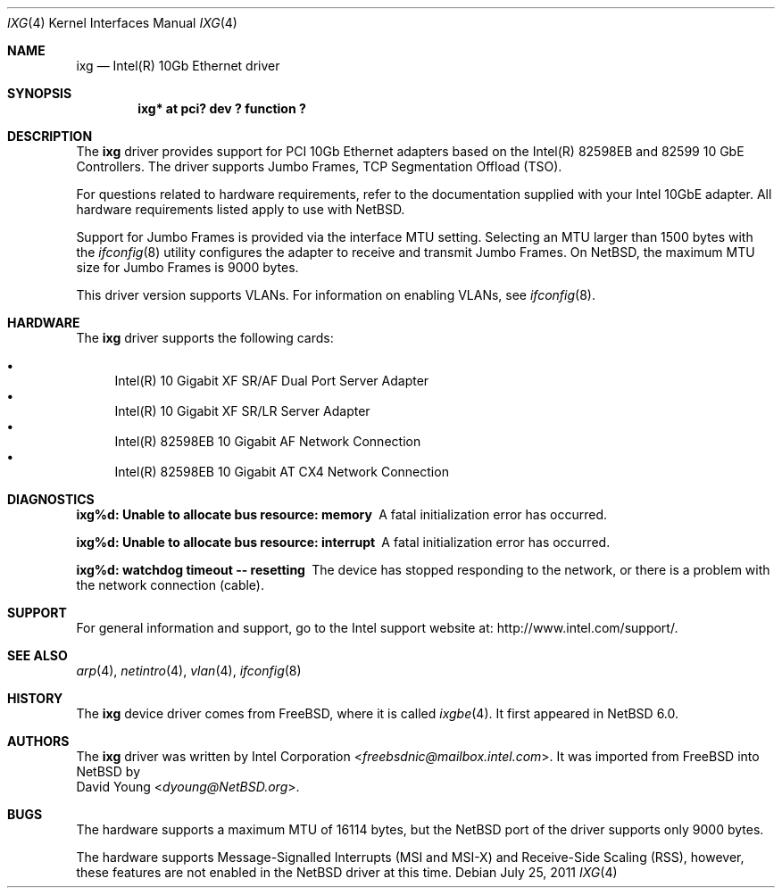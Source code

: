 .\" $NetBSD: ixg.4,v 1.2.2.2 2014/05/22 11:37:50 yamt Exp $
.\"
.\" Copyright (c) 2001-2008, Intel Corporation
.\" All rights reserved.
.\"
.\" Redistribution and use in source and binary forms, with or without
.\" modification, are permitted provided that the following conditions are met:
.\"
.\" 1. Redistributions of source code must retain the above copyright notice,
.\"    this list of conditions and the following disclaimer.
.\"
.\" 2. Redistributions in binary form must reproduce the above copyright
.\"    notice, this list of conditions and the following disclaimer in the
.\"    documentation and/or other materials provided with the distribution.
.\"
.\" 3. Neither the name of the Intel Corporation nor the names of its
.\"    contributors may be used to endorse or promote products derived from
.\"    this software without specific prior written permission.
.\"
.\" THIS SOFTWARE IS PROVIDED BY THE COPYRIGHT HOLDERS AND CONTRIBUTORS "AS IS"
.\" AND ANY EXPRESS OR IMPLIED WARRANTIES, INCLUDING, BUT NOT LIMITED TO, THE
.\" IMPLIED WARRANTIES OF MERCHANTABILITY AND FITNESS FOR A PARTICULAR PURPOSE
.\" ARE DISCLAIMED. IN NO EVENT SHALL THE COPYRIGHT OWNER OR CONTRIBUTORS BE
.\" LIABLE FOR ANY DIRECT, INDIRECT, INCIDENTAL, SPECIAL, EXEMPLARY, OR
.\" CONSEQUENTIAL DAMAGES (INCLUDING, BUT NOT LIMITED TO, PROCUREMENT OF
.\" SUBSTITUTE GOODS OR SERVICES; LOSS OF USE, DATA, OR PROFITS; OR BUSINESS
.\" INTERRUPTION) HOWEVER CAUSED AND ON ANY THEORY OF LIABILITY, WHETHER IN
.\" CONTRACT, STRICT LIABILITY, OR TORT (INCLUDING NEGLIGENCE OR OTHERWISE)
.\" ARISING IN ANY WAY OUT OF THE USE OF THIS SOFTWARE, EVEN IF ADVISED OF THE
.\" POSSIBILITY OF SUCH DAMAGE.
.\"
.\" * Other names and brands may be claimed as the property of others.
.\"
.\" $FreeBSD: src/share/man/man4/ixgbe.4,v 1.3 2010/12/19 23:54:31 yongari Exp $
.\"
.Dd July 25, 2011
.Dt IXG 4
.Os
.Sh NAME
.Nm ixg
.Nd Intel(R) 10Gb Ethernet driver
.Sh SYNOPSIS
.Cd "ixg* at pci? dev ? function ?"
.Sh DESCRIPTION
The
.Nm
driver provides support for PCI 10Gb Ethernet adapters based on
the Intel(R) 82598EB and 82599 10 GbE Controllers.
The driver supports Jumbo Frames, TCP Segmentation Offload (TSO).
.Pp
For questions related to hardware requirements,
refer to the documentation supplied with your Intel 10GbE adapter.
All hardware requirements listed apply to use with
.Nx .
.Pp
Support for Jumbo Frames is provided via the interface MTU setting.
Selecting an MTU larger than 1500 bytes with the
.Xr ifconfig 8
utility configures the adapter to receive and transmit Jumbo Frames.
On
.Nx ,
the maximum MTU size for Jumbo Frames is 9000 bytes.
.Pp
This driver version supports VLANs.
For information on enabling VLANs, see
.Xr ifconfig 8 .
.Sh HARDWARE
The
.Nm
driver supports the following cards:
.Pp
.Bl -bullet -compact
.It
Intel(R) 10 Gigabit XF SR/AF Dual Port Server Adapter
.It
Intel(R) 10 Gigabit XF SR/LR Server Adapter
.It
Intel(R) 82598EB 10 Gigabit AF Network Connection
.It
Intel(R) 82598EB 10 Gigabit AT CX4 Network Connection
.El
.Sh DIAGNOSTICS
.Bl -diag
.It "ixg%d: Unable to allocate bus resource: memory"
A fatal initialization error has occurred.
.It "ixg%d: Unable to allocate bus resource: interrupt"
A fatal initialization error has occurred.
.It "ixg%d: watchdog timeout -- resetting"
The device has stopped responding to the network, or there is a problem with
the network connection (cable).
.El
.Sh SUPPORT
For general information and support,
go to the Intel support website at:
.Lk http://www.intel.com/support/ .
.\" .Pp
.\" If an issue is identified with the released source code on the supported kernel
.\" with a supported adapter, email the specific information related to the
.\" issue to
.\" .Aq freebsdnic@mailbox.intel.com .
.Sh SEE ALSO
.Xr arp 4 ,
.Xr netintro 4 ,
.Xr vlan 4 ,
.Xr ifconfig 8
.Sh HISTORY
The
.Nm
device driver comes from
.Fx ,
where it is called
.Xr ixgbe 4 .
It first appeared in
.Nx 6.0 .
.Sh AUTHORS
The
.Nm
driver was written by
.An Intel Corporation Aq Mt freebsdnic@mailbox.intel.com .
It was imported from
.Fx
into
.Nx
by
.An David Young Aq Mt dyoung@NetBSD.org .
.Sh BUGS
The hardware supports a maximum MTU of 16114 bytes, but the
.Nx
port of the driver supports only 9000 bytes.
.Pp
The hardware supports Message-Signalled Interrupts (MSI and MSI-X)
and Receive-Side Scaling (RSS), however, these features are not
enabled in the
.Nx
driver at this time.
